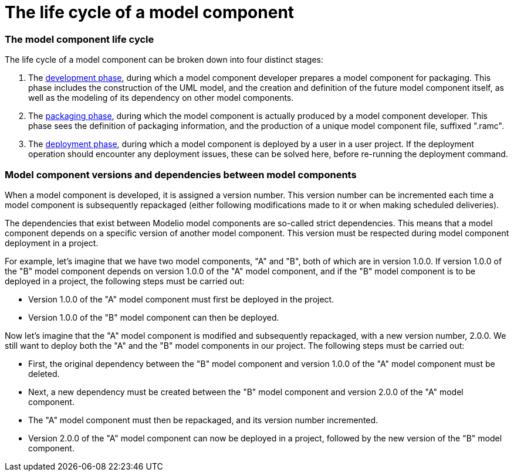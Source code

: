 // Disable all captions for figures.
:!figure-caption:
// Path to the stylesheet files
:stylesdir: .

= The life cycle of a model component

=== The model component life cycle

The life cycle of a model component can be broken down into four distinct stages:

1.  The <<Modeler-_modeler_local_libraries_model_components_development.adoc#,development phase>>, during which a model component developer prepares a model component for packaging. This phase includes the construction of the UML model, and the creation and definition of the future model component itself, as well as the modeling of its dependency on other model components.
2.  The <<Modeler-_modeler_local_libraries_model_components_development.adoc#,packaging phase>>, during which the model component is actually produced by a model component developer. This phase sees the definition of packaging information, and the production of a unique model component file, suffixed ".ramc".
3.  The <<Modeler-_modeler_local_libraries_model_components_deployment.adoc#,deployment phase>>, during which a model component is deployed by a user in a user project. If the deployment operation should encounter any deployment issues, these can be solved here, before re-running the deployment command.

=== Model component versions and dependencies between model components

When a model component is developed, it is assigned a version number. This version number can be incremented each time a model component is subsequently repackaged (either following modifications made to it or when making scheduled deliveries).

The dependencies that exist between Modelio model components are so-called strict dependencies. This means that a model component depends on a specific version of another model component. This version must be respected during model component deployment in a project.

For example, let's imagine that we have two model components, "A" and "B", both of which are in version 1.0.0. If version 1.0.0 of the "B" model component depends on version 1.0.0 of the "A" model component, and if the "B" model component is to be deployed in a project, the following steps must be carried out:

* Version 1.0.0 of the "A" model component must first be deployed in the project.
* Version 1.0.0 of the "B" model component can then be deployed.

Now let's imagine that the "A" model component is modified and subsequently repackaged, with a new version number, 2.0.0. We still want to deploy both the "A" and the "B" model components in our project. The following steps must be carried out:

* First, the original dependency between the "B" model component and version 1.0.0 of the "A" model component must be deleted.
* Next, a new dependency must be created between the "B" model component and version 2.0.0 of the "A" model component.
* The "A" model component must then be repackaged, and its version number incremented.
* Version 2.0.0 of the "A" model component can now be deployed in a project, followed by the new version of the "B" model component.


